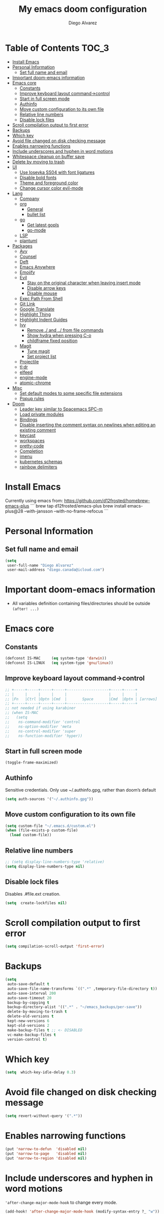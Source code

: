 #+TITLE: My emacs doom configuration
#+AUTHOR: Diego Alvarez
#+EMAIL: diego.canada@icloud.com
#+LANGUAGE: en
#+STARTUP: inlineimages

* Table of Contents                                                      :TOC_3:
- [[#install-emacs][Install Emacs]]
- [[#personal-information][Personal Information]]
  - [[#set-full-name-and-email][Set full name and email]]
- [[#important-doom-emacs-information][Important doom-emacs information]]
- [[#emacs-core][Emacs core]]
  - [[#constants][Constants]]
  - [[#improve-keyboard-layout-command-control][Improve keyboard layout command->control]]
  - [[#start-in-full-screen-mode][Start in full screen mode]]
  - [[#authinfo][Authinfo]]
  - [[#move-custom-configuration-to-its-own-file][Move custom configuration to its own file]]
  - [[#relative-line-numbers][Relative line numbers]]
  - [[#disable-lock-files][Disable lock files]]
- [[#scroll-compilation-output-to-first-error][Scroll compilation output to first error]]
- [[#backups][Backups]]
- [[#which-key][Which key]]
- [[#avoid-file-changed-on-disk-checking-message][Avoid file changed on disk checking message]]
- [[#enables-narrowing-functions][Enables narrowing functions]]
- [[#include-underscores-and-hyphen-in-word-motions][Include underscores and hyphen in word motions]]
- [[#whitespace-cleanup-on-buffer-save][Whitespace cleanup on buffer save]]
- [[#delete-by-moving-to-trash][Delete by moving to trash]]
- [[#ui][UI]]
  - [[#use-iosevka-ss04-with-font-ligatures][Use Iosevka SS04 with font ligatures]]
  - [[#disable-bold-fonts][Disable bold fonts]]
  - [[#theme-and-foreground-color][Theme and foreground color]]
  - [[#change-cursor-color-evil-mode][Change cursor color evil-mode]]
- [[#lang][Lang]]
  - [[#company][Company]]
  - [[#org][org]]
    - [[#general][General]]
    - [[#bullet-list][bullet list]]
  - [[#go][go]]
    - [[#get-latest-gopls][Get latest gopls]]
    - [[#go-mode][go-mode]]
  - [[#lsp][LSP]]
  - [[#plantuml][plantuml]]
- [[#packages][Packages]]
  - [[#avy][Avy]]
  - [[#counsel][Counsel]]
  - [[#deft][Deft]]
  - [[#emacs-anywhere][Emacs Anywhere]]
  - [[#emojify][Emojify]]
  - [[#evil][Evil]]
    - [[#stay-on-the-original-character-when-leaving-insert-mode][Stay on the original character when leaving insert mode]]
    - [[#disable-arrow-keys][Disable arrow keys]]
    - [[#disable-mouse][Disable mouse]]
  - [[#exec-path-from-shell][Exec Path From Shell]]
  - [[#git-link][Git Link]]
  - [[#google-translate][Google Translate]]
  - [[#highlight-thing][Highlight Thing]]
  - [[#highlight-indent-guides][Highlight Indent Guides]]
  - [[#ivy][Ivy]]
    - [[#remove--and--from-file-commands][Remove ./ and ../ from file commands]]
    - [[#show-hydra-when-pressing-c-o][Show hydra when pressing C-o]]
    - [[#childframe-fixed-position][childframe fixed position]]
  - [[#magit][Magit]]
    - [[#tune-magit][Tune magit]]
    - [[#set-project-list][Set project list]]
  - [[#projectile][Projectile]]
  - [[#tldr][tl;dr]]
  - [[#elfeed][elfeed]]
  - [[#engine-mode][engine-mode]]
  - [[#atomic-chrome][atomic-chrome]]
- [[#misc][Misc]]
  - [[#set-default-modes-to-some-specific-file-extensions][Set default modes to some specific file extensions]]
  - [[#popup-rules][Popup rules]]
- [[#doom][Doom]]
  - [[#leader-key-similar-to-spacemacs-spc-m][Leader key similar to Spacemacs SPC-m]]
  - [[#load-private-modules][Load private modules]]
  - [[#bindings][Bindings]]
  - [[#disable-inserting-the-comment-syntax-on-newlines-when-editing-an-existing-comment][Disable inserting the comment syntax on newlines when editing an existing comment]]
  - [[#keycast][keycast]]
  - [[#workspaces][workspaces]]
  - [[#pretty-code][pretty-code]]
  - [[#completion][Completion]]
  - [[#imenu][imenu]]
  - [[#kubernetes-schemas][kubernetes schemas]]
  - [[#rainbow-delimiters][rainbow delimiters]]

* Install Emacs
Currently using emacs from: https://github.com/d12frosted/homebrew-emacs-plus
```
brew tap d12frosted/emacs-plus
brew install emacs-plus@28 --with-jansson --with-no-frame-refocus
```

* Personal Information
** Set full name and email
#+BEGIN_SRC emacs-lisp
(setq
 user-full-name "Diego Alvarez"
 user-mail-address "diego.canada@icloud.com")
#+END_SRC

* Important doom-emacs information
- All variables definition containing files/directories should be outside
  =(after! ...)=
* Emacs core
** Constants
#+BEGIN_SRC emacs-lisp
(defconst IS-MAC     (eq system-type 'darwin))
(defconst IS-LINUX   (eq system-type 'gnu/linux))
#+END_SRC

** Improve keyboard layout command->control
#+BEGIN_SRC emacs-lisp
;; +-----+-----+-----+-----+-------------------+-----+-----+
;; |     |     |     |     |                   |     |     |
;; |Fn   |Ctrl |Optn |Cmd  |       Space       |Cmd  |Optn | [arrows]
;; +-----+-----+-----+-----+-------------------+-----+-----+
;; not needed if using karabiner
;; (when IS-MAC
;;   (setq
;;    ns-command-modifier 'control
;;    ns-option-modifier 'meta
;;    ns-control-modifier 'super
;;    ns-function-modifier 'hyper))
#+END_SRC
** Start in full screen mode
#+BEGIN_SRC emacs-lisp
(toggle-frame-maximized)
#+END_SRC
** Authinfo
Sensitive credentials. Only use ~/.authinfo.gpg, rather than doom’s default
#+BEGIN_SRC emacs-lisp
(setq auth-sources '("~/.authinfo.gpg"))
#+END_SRC

** Move custom configuration to its own file
#+BEGIN_SRC emacs-lisp
(setq custom-file "~/.emacs.d/custom.el")
(when (file-exists-p custom-file)
  (load custom-file))
#+END_SRC

** Relative line numbers
#+BEGIN_SRC emacs-lisp
;; (setq display-line-numbers-type 'relative)
(setq display-line-numbers-type nil)
#+END_SRC

** Disable lock files
Disables .#file.ext creation.

#+BEGIN_SRC emacs-lisp
(setq  create-lockfiles nil)
#+END_SRC

* Scroll compilation output to first error
#+BEGIN_SRC emacs-lisp
(setq compilation-scroll-output 'first-error)
#+END_SRC

* Backups
#+BEGIN_SRC emacs-lisp
(setq
 auto-save-default t
 auto-save-file-name-transforms `((".*" ,temporary-file-directory t))
 auto-save-interval 200
 auto-save-timeout 20
 backup-by-copying t
 backup-directory-alist '((".*" . "~/emacs_backups/per-save"))
 delete-by-moving-to-trash t
 delete-old-versions t
 kept-new-versions 6
 kept-old-versions 2
 make-backup-files t ;; <- DISABLED
 vc-make-backup-files t
 version-control t)
#+END_SRC

* Which key
#+BEGIN_SRC emacs-lisp
(setq  which-key-idle-delay 0.3)
#+END_SRC

* Avoid file changed on disk checking message
#+BEGIN_SRC emacs-lisp
(setq revert-without-query '(".*"))
#+END_SRC
* Enables narrowing functions
#+BEGIN_SRC emacs-lisp
(put 'narrow-to-defun  'disabled nil)
(put 'narrow-to-page   'disabled nil)
(put 'narrow-to-region 'disabled nil)
#+END_SRC

* Include underscores and hyphen in word motions
='after-change-major-mode-hook= to change every mode.

#+BEGIN_SRC emacs-lisp
(add-hook! 'after-change-major-mode-hook (modify-syntax-entry ?_ "w"))
(add-hook! 'after-change-major-mode-hook (modify-syntax-entry ?- "w"))
#+END_SRC

* Whitespace cleanup on buffer save
#+BEGIN_SRC emacs-lisp
(add-hook 'before-save-hook #'whitespace-cleanup)
#+END_SRC
* Delete by moving to trash
#+BEGIN_SRC emacs-lisp
(setq delete-by-moving-to-trash IS-MAC)
#+END_SRC

* UI
** Use Iosevka SS04 with font ligatures

#+attr_html: :width 200
[[attach:_20191224_113829screenshot.png]]

#+BEGIN_SRC emacs-lisp
(if (eq system-type 'darwin)
    (setq doom-font (font-spec :family "Iosevka SS04" :size 16 :weight 'light)))
(if (eq system-type 'gnu/linux)
    (setq doom-font (font-spec :family "Iosevka SS04" :size 30)))

(setq +pretty-code-iosevka-font-name "Iosevka SS04")
#+END_SRC

** Disable bold fonts
#+BEGIN_SRC emacs-lisp
(setq doom-themes-enable-bold nil)
#+END_SRC

** Theme and foreground color
Loads the theme immediately, to modify faces afterwards.
#+BEGIN_SRC emacs-lisp
;; (load-theme 'doom-dracula t)
;; (load-theme 'doom-one t)
;; (load-theme 'base16-atelier-dune t)
;; (load-theme 'base16-onedark t)
(load-theme 'base16-tomorrow-night t)
;; (set-foreground-color "#b2b2b2")
;; (doom-themes-set-faces nil
;;   '(default :foreground "#bbc2cf"))
(custom-set-faces!
  `(font-lock-variable-name-face :foreground "#56b6c2")
  `(lsp-ui-doc-background :background "black")
  )
#+END_SRC

** Change cursor color evil-mode
#+BEGIN_SRC emacs-lisp
(setq
 evil-insert-state-cursor '((bar . 2) "#ff00ff")
 evil-normal-state-cursor '(box "#ff00ff"))
#+END_SRC

* Lang
** Company
#+BEGIN_SRC emacs-lisp
(after! company
  (setq company-idle-delay 0.5)
  (setq company-minimum-prefix-length 1))

#+END_SRC
** org
*** General
#+BEGIN_SRC emacs-lisp
(if (eq system-type 'darwin)
    (setq org-download-screenshot-method "screencapture -i %s"))
(if (eq system-type 'gnu/linux)
    (setq org-download-screenshot-method "import  %s"))
(setq
 org-directory "~/gdrive/deft"
 org-agenda-files (list "~/gdrive/deft/gtd-inbox.org" "~/gdrive/deft/gtd-personal.org" "~/gdrive/deft/gtd-work.org" )
 org-attach-id-dir (file-name-as-directory (concat (file-name-as-directory org-directory) "images"))
 org-attach-directory org-attach-id-dir
 org-default-notes-file (concat (file-name-as-directory org-directory) "notes.org")
 org-download-image-dir org-attach-directory
 org-refile-targets '(("~/gdrive/deft/gtd-inbox.org" :maxlevel . 1) ("~/gdrive/deft/gtd-personal.org" :level . 1) ("~/gdrive/deft/gtd-work.org" :maxlevel . 2)))


(after! org
  ;; fixes M-RET to create or elements
  ;; (org-defkey org-mode-map [(meta return)] 'org-meta-return)
  (setq
   org-agenda-span 16
   org-agenda-start-day "-3d"
   org-blank-before-new-entry '((heading . nil) (plain-list-item . nil))
   org-clock-out-remove-zero-time-clocks nil
   org-confirm-babel-evaluate nil
   org-download-heading-lvl nil
   org-download-method 'directory
   org-log-into-drawer t
   org-src-fontify-natively t
   org-startup-with-inline-images t
   org-download-image-html-width 500
   org-tags-column -80
   ;; ! is to log event on logbook drawer
   ;; char defines a fast-access key for the state name
   org-todo-keywords '((sequence "TODO(t!)" "WAITING(w!)" "|" "DONE(d!)" "CANCELLED(c!)"))
   org-capture-templates
   '(
     ;; example:
     ;;   "t"                               = key
     ;;   "Todo"                            = description
     ;;   entry                             = type
     ;;   (file+headline "file" "tasks")    = target
     ;;   ""                                = template
     ;;   :prepend t                        = properties
     ;; https://orgmode.org/manual/Template-expansion.html
     ("t" "Todo" entry (file+headline "~/gdrive/deft/gtd-inbox.org" "Inbox")
      "* TODO %?\nCreated on on %U\n" :prepend t :empty-lines 1)
     ("l" "Link" entry (file+headline "~/gdrive/deft/notes.org" "Links")
      "* %? %^L %^g \n%T" :prepend t)
     ("n" "Note" entry (file+headline "~/gdrive/deft/notes.org" "Notes")
      "* %^{title}%^g\n%T\n\n%?" :prepend t)
     ("j" "Journal" entry (file+olp+datetree "~/gdrive/deft/journal.org")
      "* %?" :clock-in t :clock-resume t)))
  (remove-hook 'org-mode-hook #'org-superstar-mode))
#+END_SRC

*** bullet list
#+BEGIN_SRC emacs-lisp
(setq org-bullets-bullet-list '("✸" "●" "◉" "○" "◌"))
#+END_SRC

** go
*** Get latest gopls
#+BEGIN_EXAMPLE
cd /tmp && GO111MODULE=on go get golang.org/x/tools/gopls@latest
#+END_EXAMPLE

*** go-mode
#+BEGIN_SRC emacs-lisp
(after! go-mode
  (add-hook! 'go-mode-hook
    (add-hook 'before-save-hook #'lsp-format-buffer t t)
    (add-hook 'before-save-hook #'lsp-organize-imports t t)
    (add-hook 'go-mode-hook #'flyspell-prog-mode))
  (setq
   ;; uses go provided tools
   godef-command "go doc" ; original godef
   gofmt-command "goimports" ; original gofmt
   lsp-gopls-hover-kind "FullDocumentation"))

(after! lsp-mode
  (lsp-register-custom-settings '(("gopls.completeUnimported" t t) ("gopls.staticcheck" t t))))

#+END_SRC

** LSP
#+BEGIN_SRC emacs-lisp
(after! lsp-ui
  (setq
   lsp-signature-auto-activate t          ; Show signature of current function.
   lsp-ui-doc-delay 2
   lsp-ui-doc-enable t
   lsp-ui-doc-header t
   lsp-ui-doc-include-signature t
   lsp-ui-doc-position 'at-point ;'top ;; top, bottom, or at-point
   lsp-ui-doc-max-width 150
   lsp-ui-doc-max-height 30
   lsp-ui-doc-use-childframe t
   lsp-ui-peek-enable nil
   lsp-ui-sideline-show-hover t) ; shows all variables types in sideline
  (add-to-list 'lsp-ui-doc-frame-parameters '(no-accept-focus . t))
)
#+END_SRC

#+RESULTS:

** plantuml
#+BEGIN_SRC emacs-lisp
(setq plantuml-default-exec-mode 'jar)
#+END_SRC

* Packages
** Avy
#+BEGIN_SRC emacs-lisp
(setq
 avy-all-windows 'all-frames
 avy-keys '(?a ?s ?d ?f ?g ?h ?j ?k ?l ?e ?i ?r ?u ?q ?p)
 ;; used for avy-goto-char-timer
 avy-timeout-seconds 0.3)
#+END_SRC

** Counsel
Shows all files, including hidden files, ignores files =.= and =..=
#+BEGIN_SRC emacs-lisp
(after! counsel
  (setq counsel-find-file-ignore-regexp (regexp-opt '("./" "../")))
  ;; (push '(counsel-rg . "-g ** -- ") ivy-initial-inputs-alist))
  (push '(counsel-rg . "--hidden -- ") ivy-initial-inputs-alist))
#+END_SRC

** Deft
#+BEGIN_SRC emacs-lisp
(setq
 deft-directory "~/gdrive/deft"
 deft-use-filename-as-title t)
#+END_SRC

** Emacs Anywhere
#+BEGIN_SRC emacs-lisp
(defun markdown-window-p (window-title)
  "Judges from WINDOW-TITLE whether the current window likes markdown"
  (string-match-p (rx (or "Pull Request" "Issue" "Slack"))
                  window-title))

(defun ea-popup-handler (app-name window-title x y w h)
  (interactive)
  (set-frame-size (selected-frame) 120 18)
  ;; set major mode
  (message (concat "called from " window-title))
  (cond
   ((markdown-window-p window-title) (gfm-mode))
   ;; default major mode
   (t (org-mode)))

  ;; doest' work on OSX
  (when (gui-get-selection 'PRIMARY)
    (insert (gui-get-selection 'PRIMARY)))

  (evil-insert-state)

  (local-set-key
   (kbd "C-c C-c") (lambda () (interactive)
                     (local-unset-key (kbd "C-c C-c"))
                     (delete-frame)))
  )
(add-hook 'ea-popup-hook #'ea-popup-handler)
#+END_SRC

** Emojify
#+BEGIN_SRC emacs-lisp
(setq emojify-emoji-set "twemoji-v2"
      emojify-display-style 'unicode)
#+END_SRC
** Evil
*** Stay on the original character when leaving insert mode
#+BEGIN_SRC emacs-lisp
(setq
 evil-move-cursor-back nil
 evil-shift-round nil)
#+END_SRC

*** Disable arrow keys
#+BEGIN_SRC emacs-lisp
(define-key evil-insert-state-map [left] 'undefined)
(define-key evil-insert-state-map [right] 'undefined)
(define-key evil-insert-state-map [up] 'undefined)
(define-key evil-insert-state-map [down] 'undefined)
(define-key evil-motion-state-map [left] 'undefined)
(define-key evil-motion-state-map [right] 'undefined)
(define-key evil-motion-state-map [up] 'undefined)
(define-key evil-motion-state-map [down] 'undefined)
#+END_SRC

*** Disable mouse
Mouse is to far from the hand.
#+BEGIN_SRC emacs-lisp
(defun nothing())
(define-key evil-normal-state-map (kbd "<down-mouse-1>") 'nothing)
(dolist (mouse '("<mouse-1>" "<mouse-2>" "<mouse-3>"
                 "<up-mouse-1>" "<up-mouse-2>" "<up-mouse-3>"
                 "<down-mouse-1>" "<down-mouse-2>" "<down-mouse-3>"
                 "<drag-mouse-1>" "<drag-mouse-2>" "<drag-mouse-3>"
                 "<mouse-4>" "<mouse-5>"
                 "<up-mouse-4>" "<up-mouse-5>"
                 "<down-mouse-4>" "<down-mouse-5>"
                 "<drag-mouse-4>" "<drag-mouse-5>"
                 "<wheel-up>" "<wheel-down>" "<wheel-left>" "<wheel-right>"))
  (global-unset-key (kbd mouse)))
(fset 'evil-visual-update-x-selection 'ignore)
#+END_SRC

** Exec Path From Shell
#+BEGIN_SRC emacs-lisp
(setq
 exec-path-from-shell-check-startup-files nil
 exec-path-from-shell-variables '("PATH" "GOPATH" "GOROOT"))
(exec-path-from-shell-initialize)
#+END_SRC

** Git Link
#+BEGIN_SRC emacs-lisp
(setq git-link-open-in-browser t)
#+END_SRC

** Google Translate
#+BEGIN_SRC emacs-lisp
(setq google-translate-default-source-language "en"
      google-translate-default-target-language "sp")
#+END_SRC
** Highlight Thing
#+BEGIN_SRC emacs-lisp
(after! highlight-thing-mode
  (setq
   ;; highlight-thing-limit-to-region-in-large-buffers-p t
   highlight-thing-limit-to-region-in-large-buffers-p nil
   highlight-thing-narrow-region-lines 15
   highlight-thing-large-buffer-limit 5000
   highlight-thing-case-sensitive-p t
   highlight-thing-limit-to-defun t
   highlight-thing-exclude-thing-under-point t))

(doom-themes-set-faces nil
  '(highlight-thing :foreground "orange" :background "black"))
;; (global-highlight-thing-mode 1)

(add-hook! '(prog-mode-hook conf-mode yaml-mode emacs-lisp-mode) #'highlight-thing-mode)
#+END_SRC

** Highlight Indent Guides
#+BEGIN_SRC emacs-lisp
(setq highlight-indent-guides-method 'character)
(add-hook 'focus-in-hook #'highlight-indent-guides-auto-set-faces)
(add-hook! '(yaml-mode-hook prog-mode) #'highlight-indent-guides-mode)
#+END_SRC

** Ivy
*** Remove ./ and ../ from file commands
#+BEGIN_SRC emacs-lisp
(setq
 ivy-extra-directories nil)
#+END_SRC
*** Show hydra when pressing C-o
#+BEGIN_SRC emacs-lisp
(setq ivy-read-action-function #'ivy-hydra-read-action)
#+END_SRC
*** childframe fixed position
#+BEGIN_SRC emacs-lisp
(after! ivy-posframe
  (setq ivy-posframe-display-functions-alist '((t . ivy-posframe-display))))
#+END_SRC

** Magit

*** Tune magit
#+BEGIN_SRC emacs-lisp
(after! magit
  (setq magit-refs-show-commit-count nil
        magit-diff-refine-hunk t ;; show whitespaces changes on the selected git diff hunks
        magit-revision-show-gravatars nil
        magit-process-popup-time -1
        magit-branch-rename-push-target nil
        magit-log-arguments '("-n50" "--decorate")  ;; was: '("-n256" "--graph" "--decorate")
        magit-log-section-arguments  '("-n50" "--decorate") ;; was: ("-n256" "--decorate")
        magit-log-select-arguments '("-n50" "--decorate")  ;; was: '("-n256" "--decorate")
        ;; magit hunk highlight whitespace, https://github.com/magit/magit/issues/1689
        smerge-refine-ignore-whitespace nil
        magit-diff-paint-whitespace-lines 'all
        magit-commit-show-diff nil
        magit-section-initial-visibility-alist
        '((stashes . hide) (untracked . hide) (unpushed . show))
        magit-display-buffer-function 'diego/magit-to-the-right)
  (remove-hook! 'magit-status-sections-hook 'magit-insert-unpushed-to-pushremote)
  (remove-hook! 'magit-status-sections-hook 'magit-insert-unpushed-to-upstream-or-recent)
  ;; automatic spellchecking in commit messages
  (add-hook 'git-commit-setup-hook #'git-commit-turn-on-flyspell))
;; (remove-hook! 'magit-refs-sections-hook 'magit-insert-tags) ;; remove tags from ref section
;; (remove-hook! 'server-switch-hook 'magit-commit-diff)) ;; remove diff on commiting
#+END_SRC

*** Set project list
#+BEGIN_SRC emacs-lisp
(after! magit
  (setq magit-repository-directories
        '(
          ("~/src/github.com/Shopify" . 2)
          ("~/code/" . 2)
          ("~/dotfiles/" . 1))))
#+END_SRC

** Projectile
#+BEGIN_SRC emacs-lisp
(after! magit
  (after! projectile
    (mapc #'projectile-add-known-project
          (mapcar #'file-name-as-directory (magit-list-repos)))
    ;; Optionally write to persistent `projectile-known-projects-file'
    (projectile-save-known-projects)))
#+END_SRC

** tl;dr
#+BEGIN_SRC emacs-lisp
(after! tldr
  (setq tldr-directory-path (concat doom-etc-dir "tldr/")))
#+END_SRC
** elfeed
#+BEGIN_SRC emacs-lisp
(after! elfeed
  (doom-themes-set-faces nil
    '(elfeed-search-tag-face :foreground "#98c379")
    '(elfeed-search-feed-face :foreground "#e5c07b")
    '(elfeed-search-unread-title-face :foreground "#bbc2cf")
    '(elfeed-search-title-face :foreground "#565c64"))
  (setq elfeed-search-filter "@2-weeks-ago +unread"
        elfeed-search-title-max-width 100
        elfeed-search-date-format '("%a %b-%d" 10 :left)
        elfeed-sort-order 'ascending))
#+END_SRC

** engine-mode
#+BEGIN_SRC emacs-lisp
  (after! engine-mode
    (engine-mode t)
    (defengine giphy "https://giphy.com/search/%s")
    (defengine github "https://github.com/search?ref=simplesearch&q=%s")
    (defengine google "https://www.google.com/search?ie=utf-8&oe=utf-8&q=%s")
    (defengine powerthesaurus "https://www.powerthesaurus.org/%s/synonyms")
    (defengine stack-overflow "https://stackoverflow.com/search?q=%s")
    (defengine tenor "https://tenor.com/search/%s-gifs")
    (defengine twitter "https://twitter.com/search?q=%s"))
#+END_SRC
** atomic-chrome
#+BEGIN_SRC emacs-lisp
(setq atomic-chrome-default-major-mode 'gfm-mode)
(atomic-chrome-start-server)
#+END_SRC

* Misc
** Set default modes to some specific file extensions
#+BEGIN_SRC emacs-lisp
(add-to-list 'auto-mode-alist '("\\.zsh\\'" . sh-mode))
(add-to-list 'auto-mode-alist '("\\.aliases\\'" . sh-mode))
#+END_SRC

** Popup rules
#+BEGIN_SRC emacs-lisp
(set-popup-rule! "^\\*doom:vterm*" :side 'right :select t :quit t)
(set-popup-rule! "^\\*kubel - *" :side 'right :size 100 :select t :quit t)
(set-popup-rule! "^\\*Messages\\*" :select t :quit t)
(set-popup-rule! "^\\*tldr\\*" :size 82 :side 'right :select t :quit t)
(set-popup-rule! "^CAPTURE-.*\\.org$" :quit nil :select t :autosave t)
;; (set-popup-rule! "^\\(?:\\*magit\\|magit:\\| \\*transient\\*\\)" :ignore nil :side 'right :select t)
#+END_SRC

* Doom
** Leader key similar to Spacemacs SPC-m
#+BEGIN_SRC emacs-lisp
(setq doom-localleader-key ",")
#+END_SRC

** Load private modules
#+BEGIN_SRC emacs-lisp
(load! "+funcs")
#+END_SRC
** Bindings
#+BEGIN_SRC emacs-lisp
(load! "+bindings")
#+END_SRC

** Disable inserting the comment syntax on newlines when editing an existing comment
#+BEGIN_SRC emacs-lisp
(setq +evil-want-o/O-to-continue-comments nil)
#+END_SRC

** keycast
#+BEGIN_SRC emacs-lisp
(after! keycast
  (define-minor-mode keycast-mode
    "Show current command and its key binding in the mode line."
    :global t
    (if keycast-mode
        (add-hook 'pre-command-hook 'keycast-mode-line-update t)
      (remove-hook 'pre-command-hook 'keycast-mode-line-update)))
  (setq keycast-substitute-alist '((evil-next-line nil nil)
                                   (evil-previous-line nil nil)
                                   (evil-forward-char nil nil)
                                   (evil-backward-char nil nil)
                                   (ivy-done nil nil)
                                   (self-insert-command nil nil))))
(add-to-list 'global-mode-string '("" mode-line-keycast))
(keycast-mode)
#+END_SRC
** workspaces
#+BEGIN_SRC emacs-lisp
(setq +workspaces-on-switch-project-behavior t)
#+END_SRC
** pretty-code
Use pretty-code for the ligatures only, and not for symbols.
#+BEGIN_SRC emacs-lisp
(setq +pretty-code-symbols nil)
#+END_SRC
** Completion
Fix company causing minibuffer region to disappear (e.g. lsp ask root dialogue).
#+BEGIN_SRC emacs-lisp
(after! company
  (remove-hook 'evil-normal-state-entry-hook #'company-abort))
#+END_SRC
** imenu
#+BEGIN_SRC emacs-lisp
(setq org-imenu-depth 6)
#+END_SRC
** kubernetes schemas
#+BEGIN_SRC emacs-lisp
(setq lsp-yaml-schemas (make-hash-table))
(puthash "kubernetes" ["resources.yaml"
                       "resources/*"
                       "pod.yaml"
                       "deployment.yaml"
                       "serviceaccount.yaml"
                       "clusterrole.yaml"
                       "role.yaml"
                       "clusterrolebinding.yaml"
                       "rolebinding.yaml"
                       "configmap.yaml"
                       "service.yaml"]
         lsp-yaml-schemas)
(puthash "http://json.schemastore.org/kustomization" ["kustomization.yaml"] lsp-yaml-schemas)
#+END_SRC
** rainbow delimiters
#+BEGIN_SRC emacs-lisp
(add-hook 'prog-mode-hook #'rainbow-delimiters-mode)
#+END_SRC
